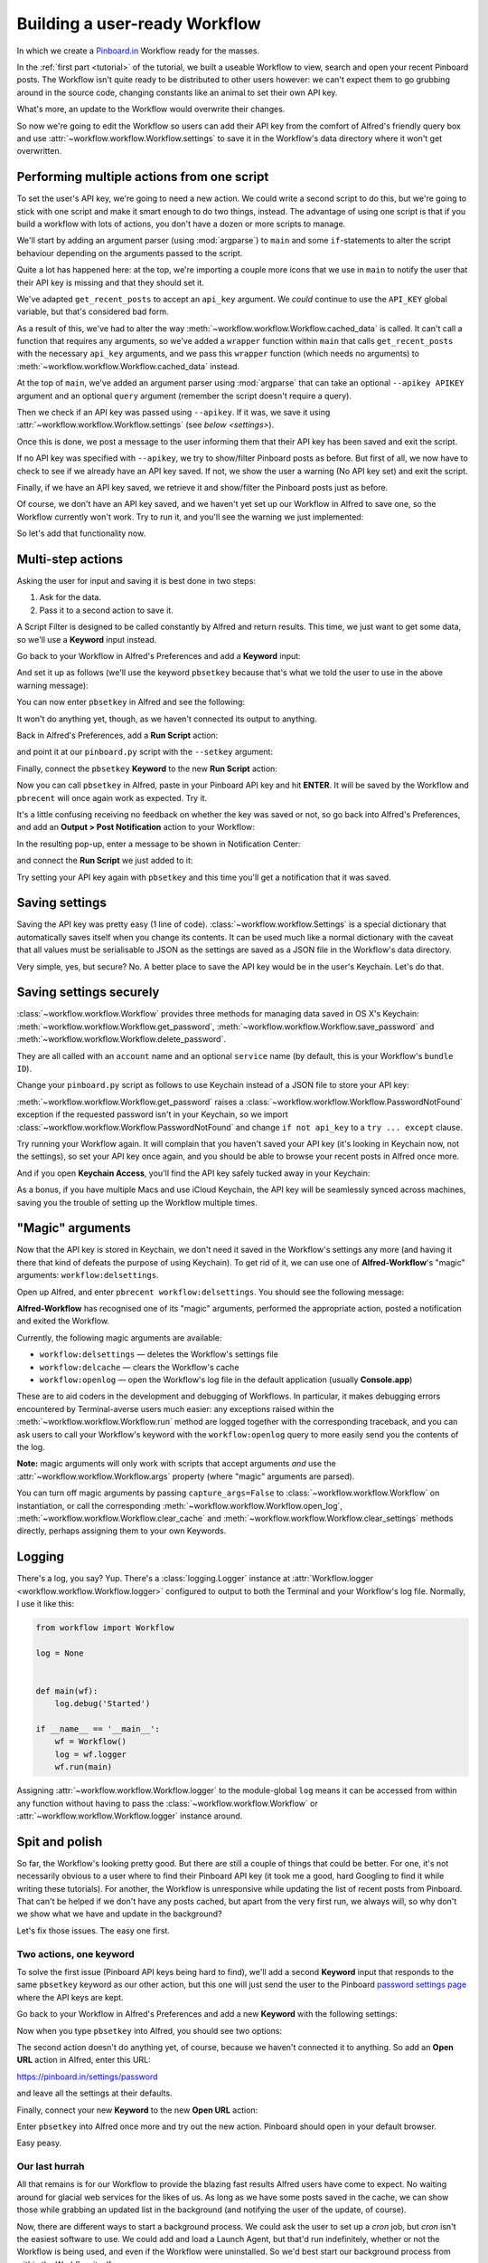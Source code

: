 .. _tutorial2:

==============================
Building a user-ready Workflow
==============================

In which we create a `Pinboard.in <https://pinboard.in/>`_ Workflow ready for
the masses.

In the :ref:`first part <tutorial>` of the tutorial, we built a useable Workflow
to view, search and open your recent Pinboard posts. The Workflow isn't quite
ready to be distributed to other users however: we can't expect them to go
grubbing around in the source code, changing constants like an animal to set
their own API key.

What's more, an update to the Workflow would overwrite their changes.

So now we're going to edit the Workflow so users can add their API key from the
comfort of Alfred's friendly query box and use :attr:`~workflow.workflow.Workflow.settings`
to save it in the Workflow's data directory where it won't get overwritten.


Performing multiple actions from one script
-------------------------------------------

To set the user's API key, we're going to need a new action. We could write a
second script to do this, but we're going to stick with one script and make it
smart enough to do two things, instead. The advantage of using one script is
that if you build a workflow with lots of actions, you don't have a dozen or more
scripts to manage.

We'll start by adding an argument parser (using :mod:`argparse`) to ``main`` and some
``if``-statements to alter the script behaviour depending on the arguments passed
to the script.

.. code-block:: python
   :emphasize-lines: 5,8-15,39-89

    # encoding: utf-8

    import sys
    import argparse
    from workflow import Workflow, ICON_WEB, ICON_WARNING, web


    def get_recent_posts(api_key):
        """Retrieve recent posts from Pinboard.in

        Returns a list of post dictionaries.

        """
        url = 'https://api.pinboard.in/v1/posts/recent'
        params = dict(auth_token=api_key, count=100, format='json')
        r = web.get(url, params)

        # throw an error if request failed
        # Workflow will catch this and show it to the user
        r.raise_for_status()

        # Parse the JSON returned by pinboard and extract the posts
        result = r.json()
        posts = result['posts']
        return posts


    def search_key_for_post(post):
        """Generate a string search key for a post"""
        elements = []
        elements.append(post['description'])  # title of post
        elements.append(post['tags'])  # post tags
        elements.append(post['extended'])  # description
        return u' '.join(elements)


    def main(wf):

        # build argument parser to parse script args and collect their
        # values
        parser = argparse.ArgumentParser()
        # add an optional (nargs='?') --setkey argument and save its
        # value to 'apikey' (dest). This will be called from a separate "Run Script"
        # action with the API key
        parser.add_argument('--setkey', dest='apikey', nargs='?', default=None)
        # add an optional query and save it to 'query'
        parser.add_argument('query', nargs='?', default=None)
        # parse the script's arguments
        args = parser.parse_args(wf.args)

        ####################################################################
        # Save the provided API key
        ####################################################################

        # decide what to do based on arguments
        if args.apikey:  # Script was passed an API key
            # save the key
            wf.settings['api_key'] = args.apikey
            return 0  # 0 means script exited cleanly

        ####################################################################
        # Check that we have an API key saved
        ####################################################################

        api_key = wf.settings.get('api_key', None)
        if not api_key:  # API key has not yet been set
            wf.add_item('No API key set.',
                        'Please use pbsetkey to set your Pinboard API key.',
                        valid=False,
                        icon=ICON_WARNING)
            wf.send_feedback()
            return 0

        ####################################################################
        # View/filter Pinboard posts
        ####################################################################

        query = args.query
        # Retrieve posts from cache if available and no more than 600
        # seconds old

        def wrapper():
            """`cached_data` can only take a bare callable (no args),
            so we need to wrap callables needing arguments in a function
            that needs none.
            """
            return get_recent_posts(api_key)

        posts = wf.cached_data('posts', wrapper, max_age=600)

        # If script was passed a query, use it to filter posts
        if query:
            posts = wf.filter(query, posts, key=search_key_for_post)

        # Loop through the returned posts and add a item for each to
        # the list of results for Alfred
        for post in posts:
            wf.logger.debug(post)
            wf.add_item(title=post['description'],
                        subtitle=post['href'],
                        arg=post['href'],
                        valid=True,
                        icon=ICON_WEB)

        # Send the results to Alfred as XML
        wf.send_feedback()
        return 0


    if __name__ == u"__main__":
        wf = Workflow()
        sys.exit(wf.run(main))



Quite a lot has happened here: at the top, we're importing a couple more icons
that we use in ``main`` to notify the user that their API key is missing and
that they should set it.

We've adapted ``get_recent_posts`` to accept an ``api_key`` argument. We *could*
continue to use the ``API_KEY`` global variable, but that's considered bad form.

As a result of this, we've had to alter the way
:meth:`~workflow.workflow.Workflow.cached_data` is called. It can't call a function
that requires any arguments, so we've added a ``wrapper`` function within ``main``
that calls ``get_recent_posts`` with the necessary ``api_key`` arguments, and
we pass this ``wrapper`` function (which needs no arguments) to
:meth:`~workflow.workflow.Workflow.cached_data` instead.

At the top of ``main``, we've added an argument parser using :mod:`argparse`
that can take an optional ``--apikey APIKEY`` argument and an optional ``query``
argument (remember the script doesn't require a query).

Then we check if an API key was passed using ``--apikey``. If it was, we save
it using :attr:`~workflow.workflow.Workflow.settings` (see `below <settings>`).

Once this is done, we post a message to the user informing them that their API
key has been saved and exit the script.

If no API key was specified with ``--apikey``, we try to show/filter Pinboard
posts as before. But first of all, we now have to check to see if we already
have an API key saved. If not, we show the user a warning (No API key set) and
exit the script.

Finally, if we have an API key saved, we retrieve it and show/filter the Pinboard
posts just as before.

Of course, we don't have an API key saved, and we haven't yet set up our Workflow
in Alfred to save one, so the Workflow currently won't work. Try to run it,
and you'll see the warning we just implemented:

.. image:: _static/screen15_no_api_key.png


So let's add that functionality now.


Multi-step actions
------------------

Asking the user for input and saving it is best done in two steps:

1. Ask for the data.
2. Pass it to a second action to save it.

A Script Filter is designed to be called constantly by Alfred and return results.
This time, we just want to get some data, so we'll use a **Keyword** input instead.

Go back to your Workflow in Alfred's Preferences and add a **Keyword** input:

.. image:: _static/screen16_keyword.png

And set it up as follows (we'll use the keyword ``pbsetkey`` because that's what we told the user to use
in the above warning message):

.. image:: _static/screen17_set_apikey_keyword.png

You can now enter ``pbsetkey`` in Alfred and see the following:

.. image:: _static/screen18_pbsetkey.png

It won't do anything yet, though, as we haven't connected its output to anything.

Back in Alfred's Preferences, add a **Run Script** action:

.. image:: _static/screen19_runscript.png

and point it at our ``pinboard.py`` script with the ``--setkey`` argument:

.. image:: _static/screen20_runscript_settings.png

Finally, connect the ``pbsetkey`` **Keyword** to the new **Run Script** action:

.. image:: _static/screen21_connection.png

Now you can call ``pbsetkey`` in Alfred, paste in your Pinboard API key and hit
**ENTER**. It will be saved by the Workflow and ``pbrecent`` will once again
work as expected. Try it.

It's a little confusing receiving no feedback on whether the key was saved or not,
so go back into Alfred's Preferences, and add an **Output > Post Notification**
action to your Workflow:

.. image:: _static/screen22_add_notification.png

In the resulting pop-up, enter a message to be shown in Notification Center:

.. image:: _static/screen22_notification_settings.png

and connect the **Run Script** we just added to it:

.. image:: _static/screen23_three_way.png

Try setting your API key again with ``pbsetkey`` and this time you'll get a
notification that it was saved.

.. _settings:

Saving settings
---------------

Saving the API key was pretty easy (1 line of code). :class:`~workflow.workflow.Settings`
is a special dictionary that automatically saves itself when you change its
contents. It can be used much like a normal dictionary with the caveat that all
values must be serialisable to JSON as the settings are saved as a JSON file in
the Workflow's data directory.

Very simple, yes, but secure? No. A better place to save the API key would be
in the user's Keychain. Let's do that.

Saving settings securely
------------------------

:class:`~workflow.workflow.Workflow` provides three methods for managing data
saved in OS X's Keychain: :meth:`~workflow.workflow.Workflow.get_password`,
:meth:`~workflow.workflow.Workflow.save_password` and :meth:`~workflow.workflow.Workflow.delete_password`.

They are all called with an ``account`` name and an optional ``service`` name
(by default, this is your Workflow's ``bundle ID``).

Change your ``pinboard.py`` script as follows to use Keychain instead of a JSON
file to store your API key:

.. code-block:: python
   :emphasize-lines: 5,58,65-72

    # encoding: utf-8

    import sys
    import argparse
    from workflow import Workflow, ICON_WEB, ICON_WARNING, web, PasswordNotFound


    def get_recent_posts(api_key):
        """Retrieve recent posts from Pinboard.in

        Returns a list of post dictionaries.

        """
        url = 'https://api.pinboard.in/v1/posts/recent'
        params = dict(auth_token=api_key, count=100, format='json')
        r = web.get(url, params)

        # throw an error if request failed
        # Workflow will catch this and show it to the user
        r.raise_for_status()

        # Parse the JSON returned by pinboard and extract the posts
        result = r.json()
        posts = result['posts']
        return posts


    def search_key_for_post(post):
        """Generate a string search key for a post"""
        elements = []
        elements.append(post['description'])  # title of post
        elements.append(post['tags'])  # post tags
        elements.append(post['extended'])  # description
        return u' '.join(elements)


    def main(wf):

        # build argument parser to parse script args and collect their
        # values
        parser = argparse.ArgumentParser()
        # add an optional (nargs='?') --apikey argument and save its
        # value to 'apikey' (dest). This will be called from a separate "Run Script"
        # action with the API key
        parser.add_argument('--setkey', dest='apikey', nargs='?', default=None)
        # add an optional query and save it to 'query'
        parser.add_argument('query', nargs='?', default=None)
        # parse the script's arguments
        args = parser.parse_args(wf.args)

        ####################################################################
        # Save the provided API key
        ####################################################################

        # decide what to do based on arguments
        if args.apikey:  # Script was passed an API key
            # save the key
            wf.save_password('pinboard_api_key', args.apikey)
            return 0  # 0 means script exited cleanly

        ####################################################################
        # Check that we have an API key saved
        ####################################################################

        try:
            api_key = wf.get_password('pinboard_api_key')
        except PasswordNotFound:  # API key has not yet been set
            wf.add_item('No API key set.',
                        'Please use pbsetkey to set your Pinboard API key.',
                        valid=False,
                        icon=ICON_WARNING)
            wf.send_feedback()
            return 0

        ####################################################################
        # View/filter Pinboard posts
        ####################################################################

        query = args.query
        # Retrieve posts from cache if available and no more than 600
        # seconds old

        def wrapper():
            """`cached_data` can only take a bare callable (no args),
            so we need to wrap callables needing arguments in a function
            that needs none.
            """
            return get_recent_posts(api_key)

        posts = wf.cached_data('posts', wrapper, max_age=600)

        # If script was passed a query, use it to filter posts
        if query:
            posts = wf.filter(query, posts, key=search_key_for_post)

        # Loop through the returned posts and add a item for each to
        # the list of results for Alfred
        for post in posts:
            wf.logger.debug(post)
            wf.add_item(title=post['description'],
                        subtitle=post['href'],
                        arg=post['href'],
                        valid=True,
                        icon=ICON_WEB)

        # Send the results to Alfred as XML
        wf.send_feedback()
        return 0


    if __name__ == u"__main__":
        wf = Workflow()
        sys.exit(wf.run(main))

:meth:`~workflow.workflow.Workflow.get_password` raises a
:class:`~workflow.workflow.Workflow.PasswordNotFound` exception if the requested
password isn't in your Keychain, so we import :class:`~workflow.workflow.Workflow.PasswordNotFound`
and change ``if not api_key`` to a ``try ... except`` clause.

Try running your Workflow again. It will complain that you haven't saved your
API key (it's looking in Keychain now, not the settings), so set your API key
once again, and you should be able to browse your recent posts in Alfred once more.

And if you open **Keychain Access**, you'll find the API key safely tucked away
in your Keychain:

.. image:: _static/screen24_keychain.png

As a bonus, if you have multiple Macs and use iCloud Keychain, the API key will
be seamlessly synced across machines, saving you the trouble of setting up the
Workflow multiple times.

"Magic" arguments
-----------------

Now that the API key is stored in Keychain, we don't need it saved in the
Workflow's settings any more (and having it there that kind of defeats the
purpose of using Keychain). To get rid of it, we can use one of **Alfred-Workflow**'s
"magic" arguments: ``workflow:delsettings``.

Open up Alfred, and enter ``pbrecent workflow:delsettings``. You should see the
following message:

.. image:: _static/screen25_magic.png

**Alfred-Workflow** has recognised one of its "magic" arguments, performed the
appropriate action, posted a notification and exited the Workflow.

Currently, the following magic arguments are available:

- ``workflow:delsettings`` — deletes the Workflow's settings file
- ``workflow:delcache`` — clears the Workflow's cache
- ``workflow:openlog`` — open the Workflow's log file in the default application (usually **Console.app**)

These are to aid coders in the development and debugging of Workflows. In particular,
it makes debugging errors encountered by Terminal-averse users much easier: any
exceptions raised within the :meth:`~workflow.workflow.Workflow.run` method are
logged together with the corresponding traceback, and you can ask users to call
your Workflow's keyword with the ``workflow:openlog`` query to more easily send
you the contents of the log.

**Note:** magic arguments will only work with scripts that accept arguments *and*
use the :attr:`~workflow.workflow.Workflow.args` property (where "magic" arguments
are parsed).

You can turn off magic arguments by passing ``capture_args=False`` to
:class:`~workflow.workflow.Workflow` on instantiation, or call the corresponding
:meth:`~workflow.workflow.Workflow.open_log`, :meth:`~workflow.workflow.Workflow.clear_cache`
and :meth:`~workflow.workflow.Workflow.clear_settings` methods directly, perhaps
assigning them to your own Keywords.

Logging
-------

There's a log, you say? Yup. There's a :class:`logging.Logger`
instance at :attr:`Workflow.logger <workflow.workflow.Workflow.logger>` configured to output to
both the Terminal and your Workflow's log file. Normally, I use it like this:

.. code-block:: python

    from workflow import Workflow

    log = None


    def main(wf):
        log.debug('Started')

    if __name__ == '__main__':
        wf = Workflow()
        log = wf.logger
        wf.run(main)

Assigning :attr:`~workflow.workflow.Workflow.logger` to the module-global ``log``
means it can be accessed from within any function without having to pass the
:class:`~workflow.workflow.Workflow` or :attr:`~workflow.workflow.Workflow.logger`
instance around.

Spit and polish
---------------

So far, the Workflow's looking pretty good. But there are still a couple of things
that could be better. For one, it's not necessarily obvious to a user where to
find their Pinboard API key (it took me a good, hard Googling to find it while
writing these tutorials). For another, the Workflow is unresponsive while updating
the list of recent posts from Pinboard. That can't be helped if we don't have any
posts cached, but apart from the very first run, we always will, so why don't
we show what we have and update in the background?

Let's fix those issues. The easy one first.

Two actions, one keyword
^^^^^^^^^^^^^^^^^^^^^^^^

To solve the first issue (Pinboard API keys being hard to find), we'll add a second
**Keyword** input that responds to the same ``pbsetkey`` keyword as our other
action, but this one will just send the user to the Pinboard
`password settings page <https://pinboard.in/settings/password>`_ where the API
keys are kept.

Go back to your Workflow in Alfred's Preferences and add a new **Keyword** with
the following settings:

.. image:: _static/screen26_keyword2.png

Now when you type ``pbsetkey`` into Alfred, you should see two options:

.. image:: _static/screen27_1_keyword_2_actions.png

The second action doesn't do anything yet, of course, because we haven't connected
it to anything. So add an **Open URL** action in Alfred, enter this URL:

https://pinboard.in/settings/password

and leave all the settings at their defaults.

.. image:: _static/screen28_open_url.png

Finally, connect your new **Keyword** to the new **Open URL** action:

.. image:: _static/screen29_link.png

Enter ``pbsetkey`` into Alfred once more and try out the new action. Pinboard
should open in your default browser.

Easy peasy.

Our last hurrah
^^^^^^^^^^^^^^^

All that remains is for our Workflow to provide the blazing fast results Alfred
users have come to expect. No waiting around for glacial web services for the
likes of us. As long as we have some posts saved in the cache, we can show those
while grabbing an updated list in the background (and notifying the user of
the update, of course).

Now, there are different ways to start a background process. We could ask the user
to set up a `cron` job, but `cron` isn't the easiest software to use. We could
add and load a Launch Agent, but that'd run indefinitely, whether or not the
Workflow is being used, and even if the Workflow were uninstalled. So we'd
best start our background process from within the Workflow itself.

Normally, you'd use :class:`subprocess.Popen` to start a background process, but
that doesn't work quite as you'd expect in Alfred: it treats your Workflow
as still running till the background process has finished, too, so it won't call
your Workflow with a new query till the Pinboard update is done. Which is
exactly what happens now.

To solve this problem, we're still going to use :class:`subprocess.Popen`, but
our updater script is going to fork into the background and become a daemon process
before performing the update. This way, it will appear to exit immediately, so
Alfred will keep on calling our Workflow every time the query changes.

Meanwhile, our main Workflow script will check if the background updater is
running and post a useful, friendly notification if it is.

Let's have at it.

